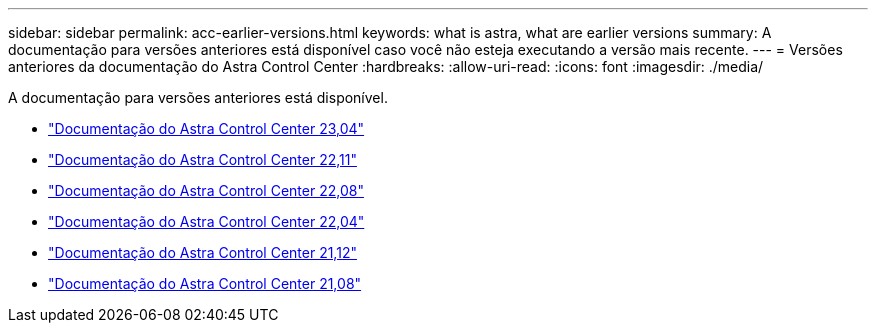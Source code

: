 ---
sidebar: sidebar 
permalink: acc-earlier-versions.html 
keywords: what is astra, what are earlier versions 
summary: A documentação para versões anteriores está disponível caso você não esteja executando a versão mais recente. 
---
= Versões anteriores da documentação do Astra Control Center
:hardbreaks:
:allow-uri-read: 
:icons: font
:imagesdir: ./media/


[role="lead"]
A documentação para versões anteriores está disponível.

* https://docs.netapp.com/us-en/astra-control-center-2304/index.html["Documentação do Astra Control Center 23,04"^]
* https://docs.netapp.com/us-en/astra-control-center-2211/index.html["Documentação do Astra Control Center 22,11"^]
* https://docs.netapp.com/us-en/astra-control-center-2208/index.html["Documentação do Astra Control Center 22,08"^]
* https://docs.netapp.com/us-en/astra-control-center-2204/index.html["Documentação do Astra Control Center 22,04"^]
* https://docs.netapp.com/us-en/astra-control-center-2112/index.html["Documentação do Astra Control Center 21,12"^]
* https://docs.netapp.com/us-en/astra-control-center-2108/index.html["Documentação do Astra Control Center 21,08"^]

